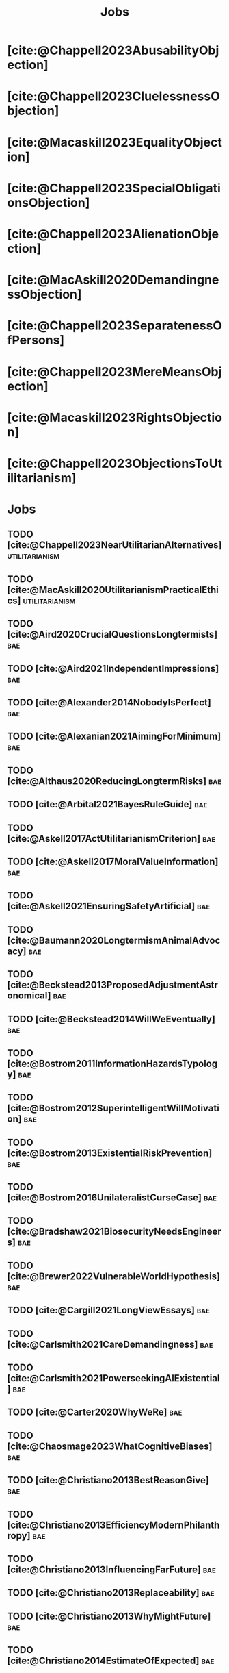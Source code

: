 #+title: Jobs
#+filetags: :project:


* [cite:@Chappell2023AbusabilityObjection]
:PROPERTIES:
:ID:       DC12C0F8-0777-4CE9-9A70-E364FE69269F
:END:

* [cite:@Chappell2023CluelessnessObjection]
:PROPERTIES:
:ID:       D99D6740-F5EB-4F27-BC12-3DE666822748
:END:

* [cite:@Macaskill2023EqualityObjection]
:PROPERTIES:
:ID:       01938B25-0D58-40E8-8717-B43D5668A394
:END:

* [cite:@Chappell2023SpecialObligationsObjection]
:PROPERTIES:
:ID:       FDEE259D-9E9F-495A-8891-953B0C9D94B9
:END:

* [cite:@Chappell2023AlienationObjection]
:PROPERTIES:
:ID:       EE7B0FBE-836D-436A-B4A6-34263887BB9B
:END:

* [cite:@MacAskill2020DemandingnessObjection]
:PROPERTIES:
:ID:       1837E904-2809-44B8-B9F1-3F0582540A60
:END:

* [cite:@Chappell2023SeparatenessOfPersons]
:PROPERTIES:
:ID:       70FF48FA-F04C-4DB6-902C-38287E11B428
:END:

* [cite:@Chappell2023MereMeansObjection]
:PROPERTIES:
:ID:       AFE5150A-E124-4C41-A402-231F7951E86E
:END:

* [cite:@Macaskill2023RightsObjection]
:PROPERTIES:
:ID:       27D2234D-349C-421F-9A6D-3485AE5752DE
:END:

* [cite:@Chappell2023ObjectionsToUtilitarianism]
:PROPERTIES:
:ID:       7AC787FB-1C2D-4D95-8F6C-73BA211341CE
:END:

* Jobs
:PROPERTIES:
:ID:       820BEDE2-F982-466F-A391-100235D4C596
:END:

** TODO [cite:@Chappell2023NearUtilitarianAlternatives]    :utilitarianism:
:PROPERTIES:
:ID:       362C64CD-02A7-4566-8D15-4946ACFB5AF5
:END:

** TODO [cite:@MacAskill2020UtilitarianismPracticalEthics] :utilitarianism:
:PROPERTIES:
:ID:       7F0C3A36-CCFA-497F-9FB0-27AD155E8B65
:END:

** TODO [cite:@Aird2020CrucialQuestionsLongtermists]                  :bae:
:PROPERTIES:
:ID:       F8B0C270-7817-4470-88C6-D7ED64FDC5E0
:END:

** TODO [cite:@Aird2021IndependentImpressions]                        :bae:
:PROPERTIES:
:ID:       3E7FC745-5AEC-4E47-9496-BEB4142D4513
:END:

** TODO [cite:@Alexander2014NobodyIsPerfect]                          :bae:
:PROPERTIES:
:ID:       3E5FF03B-17DF-493D-9B26-48D2051411C8
:END:

** TODO [cite:@Alexanian2021AimingForMinimum]                         :bae:
:PROPERTIES:
:ID:       84269385-9324-4842-AD69-FBAC4FC0E534
:END:

** TODO [cite:@Althaus2020ReducingLongtermRisks]                      :bae:
:PROPERTIES:
:ID:       864813A5-BA5C-468F-B21A-AF5871539567
:END:

** TODO [cite:@Arbital2021BayesRuleGuide]                             :bae:
:PROPERTIES:
:ID:       DBDB87F7-68E9-4EFC-828B-052C3C86551D
:END:

** TODO [cite:@Askell2017ActUtilitarianismCriterion]                  :bae:
:PROPERTIES:
:ID:       3F79C0FF-76D3-4D48-BB46-A36581DB15C3
:END:

** TODO [cite:@Askell2017MoralValueInformation]                       :bae:
:PROPERTIES:
:ID:       C7046F58-A79D-4184-9810-1C8B1DFC5F6C
:END:

** TODO [cite:@Askell2021EnsuringSafetyArtificial]                    :bae:
:PROPERTIES:
:ID:       8EAF6F5F-15F9-40BF-A681-6AEEEE2696E6
:END:

** TODO [cite:@Baumann2020LongtermismAnimalAdvocacy]                  :bae:
:PROPERTIES:
:ID:       0FB1F1FE-4FE9-42BC-A5BF-E5BCB358D135
:END:

** TODO [cite:@Beckstead2013ProposedAdjustmentAstronomical]           :bae:
:PROPERTIES:
:ID:       C451F1F5-FFA4-494B-90DA-B96E07F3188C
:END:

** TODO [cite:@Beckstead2014WillWeEventually]                         :bae:
:PROPERTIES:
:ID:       8B09269C-C0B2-44D3-8613-74CFC54DB288
:END:

** TODO [cite:@Bostrom2011InformationHazardsTypology]                 :bae:
:PROPERTIES:
:ID:       04FB5B4D-2915-4A1D-A7ED-50D25E1F84D3
:END:

** TODO [cite:@Bostrom2012SuperintelligentWillMotivation]             :bae:
:PROPERTIES:
:ID:       4F2F2F47-53A4-416C-9CD4-56EB82F74CC4
:END:

** TODO [cite:@Bostrom2013ExistentialRiskPrevention]                  :bae:
:PROPERTIES:
:ID:       6D076D64-F51D-440A-9C22-E2CC154A241B
:END:

** TODO [cite:@Bostrom2016UnilateralistCurseCase]                     :bae:
:PROPERTIES:
:ID:       CC6E0246-F505-4855-8765-C56193E4696A
:END:

** TODO [cite:@Bradshaw2021BiosecurityNeedsEngineers]                 :bae:
:PROPERTIES:
:ID:       562D63DD-8198-4109-BF19-C613CBF6C61E
:END:

** TODO [cite:@Brewer2022VulnerableWorldHypothesis]                   :bae:
:PROPERTIES:
:ID:       10454030-F320-499D-B7C3-26C213026317
:END:

** TODO [cite:@Cargill2021LongViewEssays]                             :bae:
:PROPERTIES:
:ID:       027575E2-98FE-4A92-845A-FB9708C17E3F
:END:

** TODO [cite:@Carlsmith2021CareDemandingness]                        :bae:
:PROPERTIES:
:ID:       05B92365-D636-49F4-8D1E-5A8B0BFAA76C
:END:

** TODO [cite:@Carlsmith2021PowerseekingAIExistential]                :bae:
:PROPERTIES:
:ID:       8347ACD8-E2CE-4EA1-888C-5110EC50FD93
:END:

** TODO [cite:@Carter2020WhyWeRe]                                     :bae:
:PROPERTIES:
:ID:       A52E4B75-E926-429E-834A-05173D699D66
:END:

** TODO [cite:@Chaosmage2023WhatCognitiveBiases]                      :bae:
:PROPERTIES:
:ID:       5547096B-8CDC-4A68-B2DA-FF9A07C3FBC9
:END:

** TODO [cite:@Christiano2013BestReasonGive]                          :bae:
:PROPERTIES:
:ID:       65BFC376-D95B-4EA0-9144-678F11B91358
:END:

** TODO [cite:@Christiano2013EfficiencyModernPhilanthropy]            :bae:
:PROPERTIES:
:ID:       8FF48682-7E4C-4604-8FBB-7F0C702BA6C7
:END:

** TODO [cite:@Christiano2013InfluencingFarFuture]                    :bae:
:PROPERTIES:
:ID:       2D56C15E-4294-441F-A4EC-C4F77C1C6979
:END:

** TODO [cite:@Christiano2013Replaceability]                          :bae:
:PROPERTIES:
:ID:       FBF42E84-6422-4813-87A3-815DB1B92C7F
:END:

** TODO [cite:@Christiano2013WhyMightFuture]                          :bae:
:PROPERTIES:
:ID:       E25A75FA-2B06-40D2-830F-43D2DD2D0B1B
:END:

** TODO [cite:@Christiano2014EstimateOfExpected]                      :bae:
:PROPERTIES:
:ID:       BA5CEE76-1105-435D-B95A-F3B6AC647C30
:END:

** TODO [cite:@Christiano2014NeglectednessImpact]                     :bae:
:PROPERTIES:
:ID:       6DFDF569-EA2F-4D73-81E9-0DE044D320E5
:END:

** TODO [cite:@Christiano2014ThreeImpactsMachine]                     :bae:
:PROPERTIES:
:ID:       4D80B189-ABBA-4558-B44B-7AC523CC614F
:END:

** TODO [cite:@Christiano2017HyperbolicGrowth]                        :bae:
:PROPERTIES:
:ID:       00A8F565-CC2F-4B76-AC7A-27B5A1EEEE6B
:END:

** TODO [cite:@Christiano2019Redistribution]                          :bae:
:PROPERTIES:
:ID:       79658B5D-CD27-4741-A54C-ECF51209B67A
:END:

** TODO [cite:@Clare2020AnimalWelfareCause]                           :bae:
:PROPERTIES:
:ID:       AD53B0A0-63EA-4477-BA88-07CA601B89F8
:END:

** TODO [cite:@Cotra2021WhyAiAlignment]                               :bae:
:PROPERTIES:
:ID:       CECE1B16-CC24-45DA-B14E-4B233E603B46
:END:

** TODO [cite:@Cotton-Barratt2015HowValuableMovement]                 :bae:
:PROPERTIES:
:ID:       7EACCD81-9977-4079-8D40-36533595501D
:END:

** TODO [cite:@Cotton-Barratt2016ProspectingForGold]                  :bae:
:PROPERTIES:
:ID:       1D00CDEA-AF35-46B1-BC28-3B383D1F59C9
:END:

** TODO [cite:@Dalton2022AboutThisHandbook]                           :bae:
:PROPERTIES:
:ID:       713B31F7-D422-4E0A-89E1-FA206B046E27
:END:

** TODO [cite:@Dalton2022SmarterThanUs]                               :bae:
:PROPERTIES:
:ID:       8B38FA49-8692-41B1-98AD-10633F96DAD3
:END:

** TODO [cite:@Daniel2017SrisksWhyThey]                               :bae:
:PROPERTIES:
:ID:       30EB690F-2D20-4955-A1B8-9E5EAFE82A2C
:END:

** TODO [cite:@Deere2016FourIdeasYou]                                 :bae:
:PROPERTIES:
:ID:       6219B2DD-E7B2-4775-A2C6-17E5855C348E
:END:

** TODO [cite:@Duda2020ClimateChangeExtreme]                          :bae:
:PROPERTIES:
:ID:       467F4459-0057-4AD5-8EBE-38CEFB96A938
:END:

** TODO [cite:@EffectiveAltruism2016IntroductionToEffective]          :bae:
:PROPERTIES:
:ID:       742A9D32-2E4F-47D7-AEEF-52B5D0428CDB
:END:

** TODO [cite:@EffectiveAltruism2016IntroductionToEffective]          :bae:
:PROPERTIES:
:ID:       FF76F700-7B3C-40A2-AA73-B663517E57AF
:END:

** TODO [cite:@Elmore2016WeAreTriage]                                 :bae:
:PROPERTIES:
:ID:       31AE7F83-8AAB-4161-98C9-B6FA933EC5E2
:END:

** TODO [cite:@Forum2021FermiEstimate]                                :bae:
:PROPERTIES:
:ID:       0585DD41-72AF-40EF-99E6-8362CD2F820A
:END:

** TODO [cite:@Garfinkel2019HowSureAre]                               :bae:
:PROPERTIES:
:ID:       37975311-523A-42A9-B9CB-E91C84FC6D58
:END:

** TODO [cite:@GiveWell2010YourDollarGoes]                            :bae:
:PROPERTIES:
:ID:       89CFFD2D-61F1-4763-8DB5-BF76C3910E20
:END:

** TODO [cite:@Givewell2023Giving101Basics]                           :bae:
:PROPERTIES:
:ID:       4575E77B-272E-4665-BDE3-49C43363F433
:END:

** TODO [cite:@GivingWhatWeCan2020ComparingCharitiesHow]              :bae:
:PROPERTIES:
:ID:       0AC32321-333F-41BF-9E22-2EB96B6B2484
:END:

** TODO [cite:@Grace2013WhichStageOf]                                 :bae:
:PROPERTIES:
:ID:       06F61914-1C7B-4C4E-B9DC-D642D6C0C6D0
:END:

** TODO [cite:@Grace2014ConversationPaulChristiano]                   :bae:
:PROPERTIES:
:ID:       E404F97F-A075-45E2-AF69-F63C9964C29E
:END:

** TODO [cite:@Greaves2016Cluelessness]                               :bae:
:PROPERTIES:
:ID:       E0C8B71F-A468-4D3A-AAB6-0F4F69D1A2F7
:END:

** TODO [cite:@Grilo2022NumberOfSeabirds]                             :bae:
:PROPERTIES:
:ID:       01EBF211-A95A-4093-9D55-4904869BBC82
:END:

** TODO [cite:@Handbook2022ExerciseForDifferences]                    :bae:
:PROPERTIES:
:ID:       67433114-3F61-4C0B-94AB-F5447ECB91B2
:END:

** TODO [cite:@Handbook2022ExerciseForPutting]                        :bae:
:PROPERTIES:
:ID:       1A18021B-8B92-4307-A92E-4508EAD848F1
:END:

** TODO [cite:@Handbook2022ExerciseForRadical]                        :bae:
:PROPERTIES:
:ID:       7B54CE26-BC52-4BE2-B213-24AEEE8FB6A7
:END:

** TODO [cite:@Handbook2022ExerciseForWhat1]                          :bae:
:PROPERTIES:
:ID:       B8102461-4F90-4F04-88F2-013F428FC266
:END:

** TODO [cite:@Handbook2022ExerciseForWhat2]                          :bae:
:PROPERTIES:
:ID:       64BAE006-5313-4DE7-9DFF-CFCE9551B702
:END:

** TODO [cite:@Handbook2022MoreToExplore1]                            :bae:
:PROPERTIES:
:ID:       A2D0C197-BDE1-4CD8-82E8-844633A31386
:END:

** TODO [cite:@Handbook2022MoreToExplore1]                            :bae:
:PROPERTIES:
:ID:       F4DC3196-D597-4F18-B5AD-81E3C1950F79
:END:

** TODO [cite:@Handbook2022MoreToExplore2]                            :bae:
:PROPERTIES:
:ID:       EE986E02-5E81-428C-9B98-4944F40B1146
:END:

** TODO [cite:@Handbook2022MoreToExplore2]                            :bae:
:PROPERTIES:
:ID:       D77FF644-180B-48F9-BE58-D5C0230B66A4
:END:

** TODO [cite:@Handbook2022MoreToExplore3]                            :bae:
:PROPERTIES:
:ID:       F921AC5D-3A32-4F38-9625-037CC8693796
:END:

** TODO [cite:@Handbook2022MoreToExplore3]                            :bae:
:PROPERTIES:
:ID:       DC1BDE8D-928A-4230-A300-0731BDFAA3F9
:END:

** TODO [cite:@Handbook2022MoreToExplore4]                            :bae:
:PROPERTIES:
:ID:       FA7FFEF8-20ED-4630-80F0-EBBDBEE6B015
:END:

** TODO [cite:@Handbook2022MoreToExplore5]                            :bae:
:PROPERTIES:
:ID:       3E9F9A68-92E1-4291-AF50-BA1845EED5D9
:END:

** TODO [cite:@Handbook2022MoreToExplore5]                            :bae:
:PROPERTIES:
:ID:       77C6AF10-F486-408F-AFBD-F07816E04798
:END:

** TODO [cite:@Handbook2022MoreToExplore5]                            :bae:
:PROPERTIES:
:ID:       3AC03094-9BF2-4B39-B439-6E893C79A5A3
:END:

** TODO [cite:@Handbook2022MoreToExplore6]                            :bae:
:PROPERTIES:
:ID:       BD147072-5BE0-41F5-B57A-BE5BE0189AB0
:END:

** TODO [cite:@Handbook2022MoreToExplore6]                            :bae:
:PROPERTIES:
:ID:       F9115202-32C7-4969-BE8D-437752EB4179
:END:

** TODO [cite:@Handbook2022MoreToExplore7]                            :bae:
:PROPERTIES:
:ID:       2594F315-0930-4B80-80A0-18723B589B08
:END:

** TODO [cite:@Handbook2022MoreToExplore7]                            :bae:
:PROPERTIES:
:ID:       923D355C-FB35-42AF-81E3-2A62C0DDE970
:END:

** TODO [cite:@Handbook2022MoreToExplore8]                            :bae:
:PROPERTIES:
:ID:       4895A3EC-54D3-4D1B-99D4-FFD524D62308
:END:

** TODO [cite:@Handbook2022MoreToExplore8]                            :bae:
:PROPERTIES:
:ID:       9360186B-425E-4C5A-BEAA-F6863A1EBF0B
:END:

** TODO [cite:@Hillebrandt2020GrowthAndCase]                          :bae:
:PROPERTIES:
:ID:       B7AFD8A4-525F-4C07-8EB9-5E7873A18383
:END:

** TODO [cite:@Hilton2022PreventingAIrelatedCatastrophe]              :bae:
:PROPERTIES:
:ID:       5DD68C7D-F7D8-44B1-AF80-73BEB3783996
:END:

** TODO [cite:@Hubinger2022WeMustBe]                                  :bae:
:PROPERTIES:
:ID:       59BBDD81-D061-4559-8B43-1A8448E23716
:END:

** TODO [cite:@Hutchinson2018KeepingAbsolutesIn]                      :bae:
:PROPERTIES:
:ID:       825502E5-8003-4678-8243-B30E26D2EC47
:END:

** TODO [cite:@Hutchinson2021WhatGivesMe]                             :bae:
:PROPERTIES:
:ID:       C3C36B2E-1E53-4420-9948-3BFC0F8C441B
:END:

** TODO [cite:@Hutchinson2021WhyFindLongtermism]                      :bae:
:PROPERTIES:
:ID:       F1A80B71-4428-41A9-8A30-5B146627C6BA
:END:

** TODO [cite:@Hutchinson2021WhyFindLongtermism]                        :bae:
:PROPERTIES:
:ID:       C9CDD20B-EAD1-40DD-96D2-707C4CCC1124
:END:

** TODO [cite:@John2021LongtermistInstitutionalReform]                :bae:
:PROPERTIES:
:ID:       04E56EB3-8CA7-49E4-9139-0D3CE931DAF1
:END:

** TODO [cite:@Karnofsky2013PassiveVs]                                :bae:
:PROPERTIES:
:ID:       C9B999E9-ABA8-47E7-BCC9-4E68BF66DC00
:END:

** TODO [cite:@Karnofsky2014SequenceThinkingVs]                       :bae:
:PROPERTIES:
:ID:       45EFEC04-FB58-440E-A71D-86971E9058BF
:END:

** TODO [cite:@Karnofsky2016HitsbasedGiving]                          :bae:
:PROPERTIES:
:ID:       80CFCDD6-977D-4A7D-B3B8-72922635DA32
:END:

** TODO [cite:@Karnofsky2021AllPossibleViews]                         :bae:
:PROPERTIES:
:ID:       EE54EACC-1FAF-4746-AD19-53A7956B5552
:END:

** TODO [cite:@Karnofsky2021CallToVigilance]                          :bae:
:PROPERTIES:
:ID:       73ED2BA7-763D-4B63-B56E-88EA9948E712
:END:

** TODO [cite:@Karnofsky2021MyCurrentImpressions]                     :bae:
:PROPERTIES:
:ID:       26764CAB-D778-4C68-97DB-355CB3CB26FC
:END:

** TODO [cite:@Karnofsky2021ThisCantGo]                               :bae:
:PROPERTIES:
:ID:       14972207-91D0-42F9-B96F-275D1AE20081
:END:

** TODO [cite:@Karnofsky2023AiTimelinesWhere]                         :bae:
:PROPERTIES:
:ID:       BF681E95-9E72-48A5-801C-1F9C68F7D137
:END:

** TODO [cite:@Kaufman2013KeepingChoicesDonation]                     :bae:
:PROPERTIES:
:ID:       B56C3874-F1DD-4535-A94E-75A18F74E760
:END:

** TODO [cite:@Kaufman2013PersonalConsumptionChanges]                 :bae:
:PROPERTIES:
:ID:       CBDE45C1-FF77-41FF-9836-3132BB42B0AB
:END:

** TODO [cite:@Kaufman2013UnintuitivePowerLaws]                       :bae:
:PROPERTIES:
:ID:       C80589ED-6C7D-4898-8385-84247DB3FC89
:END:

** TODO [cite:@Kaufman2015PrivilegeOfEarning]                         :bae:
:PROPERTIES:
:ID:       43C1FF0E-C868-4EBF-9DC0-E0C95EB53952
:END:

** TODO [cite:@Koehler2020PreventingCatastrophicPandemics]            :bae:
:PROPERTIES:
:ID:       20A1B17D-5976-42E6-9516-BA29D597F2C7
:END:

** TODO [cite:@Kwa2022EffectivenessConjunctionMultipliers-dup]        :bae:
:PROPERTIES:
:ID:       677409AE-5ED4-4356-8871-2768FF8F378C
:END:

** TODO [cite:@Kwa2023MostProblemsFall]                               :bae:
:PROPERTIES:
:ID:       AF9165D5-E66A-41D9-9B47-36EC21E4CD57
:END:

** TODO [cite:@Leech2018ExistentialRiskCommon]                        :bae:
:PROPERTIES:
:ID:       0C1FDE45-783E-4CFD-A6F1-496D11E8D09C
:END:

** TODO [cite:@Lewis2019RealityIsOften]                               :bae:
:PROPERTIES:
:ID:       BF1B5F0A-47FF-473B-BDB3-CA24B4E86709
:END:

** TODO [cite:@Lewis2020UseResilienceInstead]                         :bae:
:PROPERTIES:
:ID:       2CBED85B-B5FC-422D-931F-2E442C8FE428
:END:

** TODO [cite:@MacAskill2018GivingIsnDemanding]                       :bae:
:PROPERTIES:
:ID:       5FD9ABB5-BCEE-487A-80A1-787909EB3751
:END:

** TODO [cite:@MacAskill2022AreWeLiving]                              :bae:
:PROPERTIES:
:ID:       7DE1F155-6EBC-4D5E-8844-4A8ED93C818A
:END:

** TODO [cite:@Macaskill2022CaseForLongtermism]                       :bae:
:PROPERTIES:
:ID:       C48F00E8-3356-4A53-84EA-3799AC82B368
:END:

** TODO [cite:@MacAskill2022SignificancePersistenceContingency]       :bae:
:PROPERTIES:
:ID:       C5CAB253-37B9-495E-8457-CFEFA992163C
:END:

** TODO [cite:@McCamley2000ColdWarSecret]                               :bae:
:PROPERTIES:
:ID:       BC722C6F-AD3E-480A-9D84-E5A81D60C62F
:END:

** TODO [cite:@Melchin2021WhyAmProbably]                              :bae:
:PROPERTIES:
:ID:       218D853C-9D2C-4552-A06A-00250E0B9AC8
:END:

** TODO [cite:@Muehlhauser2017ReasoningTransparency]                  :bae:
:PROPERTIES:
:ID:       0AE21ECC-0600-43D9-A80F-622B76D7DDFC
:END:

** TODO [cite:@Muehlhauser2021SuperforecastingNutshell]               :bae:
:PROPERTIES:
:ID:       202D8389-CA4A-4A9B-BE62-599C1B1763C9
:END:

** TODO [cite:@Nash20222022JuneEffective]                             :bae:
:PROPERTIES:
:ID:       9C3FD015-01C9-4291-8A89-493A2CF1ED2F
:END:

** TODO [cite:@Ngo2019DisentanglingArgumentsImportance]               :bae:
:PROPERTIES:
:ID:       26D2B783-0F6E-4DB9-8AC8-22670DD4F2AD
:END:

** TODO [cite:@Ngo2021ScopeSensitiveEthics]                           :bae:
:PROPERTIES:
:ID:       9FF8CAC4-B243-4A1E-A905-90027CA44CAD
:END:

** TODO [cite:@OpenPhilanthropy2021SouthAsianAir]                     :bae:
:PROPERTIES:
:ID:       C4C8C8BE-D703-4D60-B2EE-DD49D8C40575
:END:

** TODO [cite:@Ord2014TimingLabourAimed]                                :bae:
:PROPERTIES:
:ID:       7F5477C4-0100-4EBC-8A62-B895B2ED752D
:END:

** TODO [cite:@Ord2016MoralProgressAnd]                               :bae:
:PROPERTIES:
:ID:       76F438EC-00F3-4E35-B05B-47EC3FDD41EA
:END:

** TODO [cite:@Ord2020ExistentialRisk]                                :bae:
:PROPERTIES:
:ID:       70B341B7-B2E7-4DD0-9D39-B20EEECAADCB
:END:

** TODO [cite:@Ord2020FutureRisksPandemics]                           :bae:
:PROPERTIES:
:ID:       FA2ECFE4-CEE8-48AE-A058-DBA5551C85D4
:END:

** TODO [cite:@Parfit2023ComoHistoriaDe]                              :bae:
:PROPERTIES:
:ID:       3825A61D-CFB6-4525-A343-F6D83D52A551
:END:

** TODO [cite:@Piper2018WantToHelp]                                   :bae:
:PROPERTIES:
:ID:       C020488A-6A24-4DB1-8E79-83ADD0BBDFDE
:END:

** TODO [cite:@Piper2019FringeIdeas]                                  :bae:
:PROPERTIES:
:ID:       362BD76D-7565-4B56-95BB-EB65C6FD56D6
:END:

** TODO [cite:@Piper2022WhyExpertsAre]                                :bae:
:PROPERTIES:
:ID:       87FFC143-8DAF-44C0-9CD1-A613A7968540
:END:

** TODO [cite:@ProbablyGood2023ImpactoMarginal]                       :bae:
:PROPERTIES:
:ID:       32B6D9DE-3BBB-4A73-AFDA-4949FE013317
:END:

** TODO [cite:@Rafferty2020IntroducingLEEPLead]                       :bae:
:PROPERTIES:
:ID:       B7CED1CD-FF3F-4133-B1A1-1B57FAD923F3
:END:

** TODO [cite:@Rodriguez2019HowBadWould]                              :bae:
:PROPERTIES:
:ID:       3E354D40-3ABE-4FC6-B043-A2EEE2C9FC5A
:END:

** TODO [cite:@Rodriguez2022WhatLikelihoodThat]                       :bae:
:PROPERTIES:
:ID:       DA190578-EC98-4A06-BA8E-E317A98C9080
:END:

** TODO [cite:@Roser2018WorldMuchBetter]                              :bae:
:PROPERTIES:
:ID:       CE29C72D-1AD8-4310-B4D1-11BF4F92563F
:END:

** TODO [cite:@Roser2023GlobalEconomicInequality]                     :bae:
:PROPERTIES:
:ID:       00D2B703-F066-4C2C-83DD-4CA3321EBBB5
:END:

** TODO [cite:@Schubert2017HardtoreverseDecisionsDestroy]             :bae:
:PROPERTIES:
:ID:       695B75FF-1DCF-4654-9512-78F1B2801DDC
:END:

** TODO [cite:@Sebo2020EffectiveAnimalAdvocacy]                       :bae:
:PROPERTIES:
:ID:       26B7C5EB-BB48-4AFF-B5CF-AD26A4638595
:END:

** TODO [cite:@Sempere2019ShapleyValuesBetter]                        :bae:
:PROPERTIES:
:ID:       E29A47BC-0651-455D-AF67-5D502F7BDFA7
:END:

** TODO [cite:@Sempere2020BigListCause]                               :bae:
:PROPERTIES:
:ID:       4B8F3C39-5E5E-40AE-BB9D-09A543A6437D
:END:

** TODO [cite:@Shulman2012HowHardIs]                                  :bae:
:PROPERTIES:
:ID:       FD00302E-443E-4180-A783-1E4AA1B515FF
:END:

** TODO [cite:@Shulman2012SalaryStartupHow]                           :bae:
:PROPERTIES:
:ID:       C9E8DAC2-ADAC-4DEE-B402-9E8284EEFDAF
:END:

** TODO [cite:@Shulman2018FlowThroughEffects]                         :bae:
:PROPERTIES:
:ID:       86F1195F-D42D-46D4-A39D-D9F21A95842C
:END:

** TODO [cite:@Shulman2020EnvisioningWorldImmune]                     :bae:
:PROPERTIES:
:ID:       98D44252-CC30-4928-9CE7-A2FDB1A50340
:END:

** TODO [cite:@Simcikas2019ListOfWays]                                :bae:
:PROPERTIES:
:ID:       0626E337-7539-4FFC-9722-E6C1E808D354
:END:

** TODO [cite:@Sinick2013ManyWeakArguments]                           :bae:
:PROPERTIES:
:ID:       017E3B11-11E9-47A2-9755-14F7E31E83DB
:END:

** TODO [cite:@Snyder-Beattie2022ConcreteBiosecurityProjects]         :bae:
:PROPERTIES:
:ID:       2AD22F7F-DF02-4E80-A680-42690349A265
:END:

** TODO [cite:@Soares2014Caring]                                      :bae:
:PROPERTIES:
:ID:       5080056C-B30D-4DB5-BA99-C162ED92EEC1
:END:

** TODO [cite:@Sotala2014EffectiveAltruismAs]                         :bae:
:PROPERTIES:
:ID:       0A91A3E1-83B4-4664-952C-037E745232EA
:END:

** TODO [cite:@Tench2017ExtraordinaryValueOf]                         :bae:
:PROPERTIES:
:ID:       0B42E10D-E631-48DD-BD6A-5C2857353D7A
:END:

** TODO [cite:@Todd2017CaseReducingExistential]                       :bae:
:PROPERTIES:
:ID:       6C691C6F-B54B-474B-8870-C745DFA586A8
:END:

** TODO [cite:@Todd2017LongtermismMoralSignificance]                  :bae:
:PROPERTIES:
:ID:       1FFC0EEA-88C4-4FA4-A5FB-D7CA2A94BCF4
:END:

** TODO [cite:@Todd2021AISafetyTechnical]                             :bae:
:PROPERTIES:
:ID:       0977673C-F4C0-4E9B-B815-2C32F082C0DA
:END:

** TODO [cite:@Todd2023SummaryWhatMakes]                              :bae:
:PROPERTIES:
:ID:       87FED9A6-F9E0-49C8-99E6-928368295304
:END:

** TODO [cite:@Tomasik2006WhyActivistsShould]                         :bae:
:PROPERTIES:
:ID:       66745AD3-B3C8-4766-9B9C-D99C241F0369
:END:

** TODO [cite:@Tomasik2014WhyCharitiesUsually]                          :bae:
:PROPERTIES:
:ID:       5FD58D50-20DE-4785-B528-B00E1EE80A40
:END:

** TODO [cite:@Van2022EpistemicLegibility]                            :bae:
:PROPERTIES:
:ID:       90BECAB4-BEFD-47E7-8093-3979EFC0CB8D
:END:

** TODO [cite:@vonNeumann1955CanWeSurvive]                            :bae:
:PROPERTIES:
:ID:       D71E255A-10C9-46A4-8884-561B34A8451E
:END:

** TODO [cite:@Wiblin2016FrameworkForComparing]                       :bae:
:PROPERTIES:
:ID:       4605EB74-91DB-4609-895A-0C333510F744
:END:

** TODO [cite:@Wiblin2016HealthPoorCountries]                         :bae:
:PROPERTIES:
:ID:       9C929486-480B-40A6-BF0B-3258DD65B1EF
:END:

** TODO [cite:@Wiblin2021AjeyaCotraWorldview]                         :bae:
:PROPERTIES:
:ID:       CC0325BE-A283-4E9B-8254-2E68A5713ED8
:END:

** TODO [cite:@Wildeford2023EaIsThree]                                :bae:
:PROPERTIES:
:ID:       585E19FB-AB43-47BB-A359-A72DC35EF9D3
:END:

** TODO [cite:@Wise2013GivingNowVs]                                   :bae:
:PROPERTIES:
:ID:       675AF48F-2A57-4B03-A9E7-98D82050A648
:END:

** TODO [cite:@Wise2014AimHighEven]                                   :bae:
:PROPERTIES:
:ID:       CEA8E6B7-0222-4812-924E-3D6722ACB1F0
:END:

** TODO [cite:@Wise2015EmbarrassmentOfRiches]                         :bae:
:PROPERTIES:
:ID:       BB92A464-4CCA-42FE-930D-46A9936C7F4F
:END:

** TODO [cite:@Wise2019YouHaveMore]                                   :bae:
:PROPERTIES:
:ID:       2CAC807B-341C-4E49-8A72-933D83C1ECA5
:END:

** TODO [cite:@Yudkowsky2007MakingBeliefsPay]                         :bae:
:PROPERTIES:
:ID:       0A3CE07B-9B68-4D3C-AF57-8BDA639E0394
:END:

** TODO [cite:@Yudkowsky2023PurchaseFuzziesAnd]                       :bae:
:PROPERTIES:
:ID:       0E263589-B2B8-45CB-B908-4C1D48632EFE
:END:

** TODO [cite:@Yudkowsky2023WhatIsEvidence]                           :bae:
:PROPERTIES:
:ID:       59026F5E-6094-4AB6-B871-53CF54C31FDF
:END:

** TODO [cite:@Zabel2016EthicalOffsettingIs]                          :bae:
:PROPERTIES:
:ID:       2020BEF3-CEBC-40B3-920C-A08FF1EF484D
:END:

** TODO [cite:@Zabel2017CommentDefenceEpistemic]                      :bae:
:PROPERTIES:
:ID:       1CD14E47-D4E9-4B82-9AB8-1C3D8FE43707
:END:

** TODO [cite:@Zhang2019PossibilityOfOngoing]                         :bae:
:PROPERTIES:
:ID:       B5E0152A-54E2-4C34-9FE6-FBD61B599F35
:END:

** TODO [cite:@Zhang2019PossibilityOfOngoing]                         :bae:
:PROPERTIES:
:ID:       825609FF-CE47-4C31-9C65-C8DBA04010DD
:END:

** TODO [cite:@Zhang2021MotivatedReasoningCritique]                   :bae:
:PROPERTIES:
:ID:       EE24F09D-47FB-4A48-99B0-412624755B91
:END:

** DONE [cite:@Chappell2022TheoriesWellbeing]                :utilitarianism:
CLOSED: [2023-08-02 Wed 17:43]
:PROPERTIES:
:ID:       F87A879F-2F74-40ED-888B-ACA5B4229807
:END:
“The differences between these theories are of primarily theoretical interest; they overlap sufficiently in practice that [the practical implications of utilitarianism](/acting-on-utilitarianism) are unlikely to depend upon which of these, if any, turns out to be the correct view.”

“If any” seems inappropriate, since the claim is that there is considerable overlap among the three theories. If none of these theories are the correct theory of wellbeing, how would one know that it would still overlap sufficiently in practice with them? At least this is is not explicitly stated.

- “Roger Crisp advises hedonists to regard these intuitions as being _useful_ rather than _accurate_:” The transition to the paragraph that begins with this sentence seems a bit abrupt. How does it relate to the previous paragraph?
** MAYBE [cite:@Santos2022AndersSandbergNeurocientifico]              :bae:
:PROPERTIES:
:ID:       5284AE13-4E96-4E29-8B7A-96271727E9D0
:END:

** WAITING [cite:@Rogers-Smith2022HowToPursue]                        :bae:
:PROPERTIES:
:ID:       AA0162C7-CC4F-4236-BB13-9D78D45A3298
:END:

- Pablo tradujo la primera sección (unas 500 palabras); el resto fue traducido por Aurora y revisado por Leo.
 - Quedamos en no continuar revisando este texto, dado que no es claro si vale la pena el esfuerzo. Una vez que terminemos de traducir todo lo demás, podemos reconsiderar la decisión.

** DONE [cite:@MacAskill2022PopulationEthicsTotal]           :utilitarianism:
CLOSED: [2023-07-27 Thu 17:05]
:PROPERTIES:
:ID:       0317F778-0D7F-43BD-93C5-FAA44A284C34
:END:

** DONE [cite:@Chappell2023ArgumentsForUtilitarianism]            :utilitarianism:
CLOSED: [2023-07-15 Sat 11:26]
:PROPERTIES:
:ID:       A9150B72-9871-4B68-BF05-9CAD5327C21E
:END:
- "Scheffler's challenge remains": it is never explained what this challenge consists of.
- There's a subsection called "Evolutionary debunking arguments", but it seems that this section discusses both /evolutionary/ and /psychological/ debunking arguments (by de Lazari-Radek & Singer, and Greene, respectively). (If I recall correctly, Greene offers both evolutionary and psychological debunking arguments: he notes that our reluctance to cause harm in "up close and personal" ways stems from contingent facts such as our lacking means to cause harm at a distance in the ancestral environment, which seems morally irrelevant; and he also notes that the brain regions implicated in deontological decision-making are associated with more "emotional" mental processing than those involved in utilitarian decision-making.) So perhaps a better name for the subsection is just "Debunking arguments"? (In footnote 29, you also say that "There are other types of debunking arguments not grounded in evolution.", implying that your discussion is confined to evolutionary debunking arguments, so you may want to revise this sentence, too.)
- Chapter 2 of /Utilitarianism/ is called "Justification" (not "Justifications").
- "Such debunking arguments raise worries about whether they “prove too
much”: after all, the foundational moral judgment that _pain is bad_ would itself seem emotionally-laden and susceptible to evolutionary explanation—physically vulnerable creatures would have powerful evolutionary reasons to want to avoid pain _whether or not_ it was objectively bad, after all!" The phrase 'after all' is used twice in the sentence; maybe remove it from the second sentence?

** DONE [cite:@Alexander2012DeadChildrenCurrency]                     :bae:
CLOSED: [2023-06-27 Tue 14:14]
:PROPERTIES:
:ID:       0724B844-E1AD-4AE9-BE44-2704EDECC1A5
:END:

** DONE [cite:@Alexander2013EfficientCharityDo]                       :bae:
CLOSED: [2023-06-27 Tue 14:14]
:PROPERTIES:
:ID:       501A9CCE-DE8E-4091-92B5-D12940455F90
:END:

** DONE [cite:@Alexander2015EthicsOffsets]                            :bae:
CLOSED: [2023-06-27 Tue 14:14]
:PROPERTIES:
:ID:       B8F8D5A6-E934-47A8-99BF-32ADD97FA3F8
:END:

** DONE [cite:@AnimalEthics2020ScopeInsensitivityFailing]             :bae:
CLOSED: [2023-06-27 Tue 14:14]
:PROPERTIES:
:ID:       95952B2A-6EF9-4FDC-9194-FFCC64956B05
:END:

** DONE [cite:@Bostrom2003AstronomicalWasteOpportunity]               :bae:
CLOSED: [2023-06-27 Tue 14:15]
:PROPERTIES:
:ID:       B6EE1202-796B-4A21-BD35-9F025BB0B318
:END:

** DONE [cite:@Bostrom2008ThreeWaysAdvance]                           :bae:
CLOSED: [2023-06-27 Tue 14:15]
:PROPERTIES:
:ID:       5B31E642-3199-48B2-BFBF-434EF423BAFF
:END:

** DONE [cite:@Bostrom2014CrucialConsiderationsWise]                  :bae:
CLOSED: [2023-06-27 Tue 14:14]
:PROPERTIES:
:ID:       BB59E1FA-CB02-462D-B637-7C32753204F2
:END:

** DONE [cite:@Carlsmith2017OrientingLongtermFuture]                  :bae:
CLOSED: [2023-06-27 Tue 14:15]
:PROPERTIES:
:ID:       78622D26-621A-4D5F-8EE8-DC7E0C791B30
:END:

** DONE [cite:@Clare2020CaseLongtermismSafeguarding]                   :bae:
CLOSED: [2023-06-27 Tue 14:15]
:PROPERTIES:
:ID:       FD530D56-9C58-4670-BAD5-F436F940F105
:END:

** DONE [cite:@Clarke2022LongtermistAiGovernance]                     :bae:
CLOSED: [2023-06-27 Tue 14:15]
:PROPERTIES:
:ID:       B6A3B78A-0C26-4EFE-9809-6CAC8AA635AE
:END:

** DONE [cite:@Cotton-Barratt2015AllocatingRiskMitigation]              :bae:
CLOSED: [2023-06-27 Tue 14:15]
:PROPERTIES:
:ID:       36EFA809-C835-476C-9FC5-9ED7A9B76F8C
:END:

** DONE [cite:@Dhyani2014500MillionBut]                               :bae:
CLOSED: [2023-06-27 Tue 14:15]
:PROPERTIES:
:ID:       CEAFBBA5-F7B0-47E4-95D7-5186A2669537
:END:

** DONE [cite:@Elmore2017RememberingSelfNeeds]                        :bae:
CLOSED: [2023-06-27 Tue 14:15]
:PROPERTIES:
:ID:       DB82CA83-C0F7-4CFA-869F-D8EFF91B6914
:END:

** DONE [cite:@Elmore2023Humility]                                    :bae:
CLOSED: [2023-06-27 Tue 14:15]
:PROPERTIES:
:ID:       D43E8F63-3901-4B7B-B96E-910AC4B50A44
:END:

** DONE [cite:@Estier2023ResponseToOur]                               :bae:
CLOSED: [2023-06-27 Tue 14:16]
:PROPERTIES:
:ID:       E2D490E4-F403-446F-ADA7-8961D2924BBE
:END:

** DONE [cite:@Estier2023ResponseToOurb]                              :bae:
CLOSED: [2023-06-27 Tue 14:16]
:PROPERTIES:
:ID:       DD2D4EA4-4072-4DE1-8F0A-86B86A4F397F
:END:

** DONE [cite:@Fenwick2023LongtermismCallTo]                           :bae:
CLOSED: [2023-07-11 Tue 21:44]
:PROPERTIES:
:ID:       AFAC7D4B-4EBD-4198-AE21-D7CAB0CAC4B6
:END:

** DONE [cite:@Galef2023WhyYouThink]                                  :bae:
CLOSED: [2023-06-27 Tue 14:16]
:PROPERTIES:
:ID:       50BBB9CA-676D-4036-934F-43BF6D0E1F59
:END:

** DONE [cite:@Grace2011EstimationIsBest]                             :bae:
CLOSED: [2023-06-27 Tue 14:16]
:PROPERTIES:
:ID:       CF50B6E7-5C0E-45AB-8D2F-F42B1E247CAA
:END:

** DONE [cite:@Greaves2022SummaryCaseFor]                             :bae:
CLOSED: [2023-06-27 Tue 14:16]
:PROPERTIES:
:ID:       00142A83-25B6-4DED-BD62-613D77341C3B
:END:

** DONE [cite:@Helen2023EffectiveAltruismIs]                          :bae:
CLOSED: [2023-06-27 Tue 14:16]
:PROPERTIES:
:ID:       48D3ACE5-C6A2-434D-9A44-AAE7B0DFD3E0
:END:

** DONE [cite:@Huang2020HowStudentsWill]                              :bae:
CLOSED: [2023-06-27 Tue 14:16]
:PROPERTIES:
:ID:       ED0FC9F9-331C-4AFD-832D-76A1E1B50C0D
:END:

** DONE [cite:@Johannsen2022PrecisOfWild]                             :bae:
CLOSED: [2023-06-27 Tue 14:18]
:PROPERTIES:
:ID:       DB2A514E-D6AD-4A21-98DE-13E801C3A1B8
:END:

** DONE [cite:@Karnofsky2016WorldviewDiversification]                 :bae:
CLOSED: [2023-06-27 Tue 14:27]
:PROPERTIES:
:ID:       EDB2F7A1-FC31-4052-9342-88076CAA1E1C
:END:

** DONE [cite:@Kaufman2013AltruismIsnSacrifice]                       :bae:
CLOSED: [2023-06-27 Tue 14:28]
:PROPERTIES:
:ID:       E729FEC9-870D-4E61-93CB-354B2B3F02D1
:END:

** DONE [cite:@Kurzgesagt2022LastHumanGlimpse]                        :bae:
CLOSED: [2023-06-27 Tue 14:28]
:PROPERTIES:
:ID:       2FE18BB0-0830-4D9D-9417-07A5B2166839
:END:

** DONE [cite:@Lewis2016BewareSurprisingSuspicious]                   :bae:
CLOSED: [2023-06-27 Tue 14:28]
:PROPERTIES:
:ID:       8F1F416F-0119-4648-8B4A-FA45A21BB34F
:END:

** DONE [cite:@MacAskill2020IntroductionUtilitarianism]      :utilitarianism:
CLOSED: [2023-07-12 Wed 16:10]
:PROPERTIES:
:ID:       8333C973-C2EE-4A30-A814-5EB7F99F42FC
:END:
- Ask Chappell for Mozi reference.
- Footnote 3 mixes up two separate quotes:
    - "For instance, Bentham commented on the issue of animal protection: "the question is not, Can they reason? nor, Can they talk? but, Can they suffer?" — /An Introduction to the Principles of Morals and Legislation/
    - "Why should the law refuse its protection to any sensitive being? The time will come when humanity will extend its mantle over everything which breathes. We have begun by attending to the condition of slaves; we shall finish by softening that of all the animals which assist our labors or supply our wants." — /Principles of Penal Law/
      
** DONE [cite:@MacAskill2022CaseLongtermism]                          :bae:
CLOSED: [2023-06-27 Tue 14:29]
:PROPERTIES:
:ID:       2CC5947A-C604-4379-AFA0-8A4ABA9D7A6F
:END:

** DONE [cite:@MacAskill2022ElementsTypesUtilitarianism]    :utilitarianism:
CLOSED: [2023-07-13 Thu 17:29]
:PROPERTIES:
:ID:       8145F0F6-51DC-4328-AD19-8C326408DCBE
:END:

** DONE [cite:@MacAskill2022WhatLongtermismWhy]                       :bae:
CLOSED: [2023-06-27 Tue 14:32]
:PROPERTIES:
:ID:       6375BD77-9868-4BF5-A726-B3AA02E1992D
:END:

** DONE [cite:@Moorhouse2023LongtermismIntroduction]                  :bae:
CLOSED: [2023-06-27 Tue 14:37]
:PROPERTIES:
:ID:       DAB2F69B-784A-4C0B-8851-22C556CD1F3E
:END:

** DONE [cite:@Ord2012GlobalPovertyDemands]                           :bae:
CLOSED: [2023-06-27 Tue 14:38]
:PROPERTIES:
:ID:       06D5188B-B921-430B-BD58-339578BF21FC
:END:

** DONE [cite:@Ord2019MoralImperativeCosteffectiveness]               :bae:
CLOSED: [2023-06-27 Tue 14:37]
:PROPERTIES:
:ID:       F1F1C598-3714-48CF-9848-4CFBCB5CC641
:END:

** DONE [cite:@Ord2020ExistentialRisksHumanity]                       :bae:
CLOSED: [2023-06-27 Tue 14:38]
:PROPERTIES:
:ID:       D7CE2014-17B9-4489-B0B7-DDDA587BB6C7
:END:

** DONE [cite:@Piper2018CaseTakingAI]                                 :bae:
CLOSED: [2023-06-27 Tue 14:38]
:PROPERTIES:
:ID:       41A1D5C3-8B29-4C89-BC0E-AF57896781B2
:END:

** DONE [cite:@Roser2022FutureVastLongtermism]                        :bae:
CLOSED: [2023-07-01 Sat 10:48]
:PROPERTIES:
:ID:       EA91C746-1B3A-4D8E-9ABF-E846ABEA1FA7
:END:

** DONE [cite:@Shulman2012ArePainPleasure]                            :bae:
CLOSED: [2023-06-27 Tue 14:38]
:PROPERTIES:
:ID:       4F365CF5-A0D9-4255-BA50-734C70FDA486
:END:

** DONE [cite:@Shulman2023HowMuchShould]                              :bae:
CLOSED: [2023-06-27 Tue 14:38]
:PROPERTIES:
:ID:       54E6F4E4-36FD-4E65-A226-04C31B52119D
:END:

** DONE [cite:@Singer1972FamineAffluenceMorality]                     :bae:
CLOSED: [2023-06-27 Tue 14:38]
:PROPERTIES:
:ID:       214F08BD-5589-421C-8C96-441DD246F417
:END:

** DONE [cite:@Singer2023AllAnimalsAre]                               :bae:
CLOSED: [2023-06-27 Tue 14:39]
:PROPERTIES:
:ID:       B8E3582F-1438-4B89-AFE3-660DAE96D7DD
:END:

** DONE [cite:@Tomasik2011RisksAstronomicalFuture]                      :bae:
CLOSED: [2023-07-07 Fri 11:48]
:PROPERTIES:
:ID:       B6BD183E-3828-474D-A9B9-EA4DA3245BEF
:END:

** DONE [cite:@Tomasik2013CharityCosteffectivenessUncertain]          :bae:
CLOSED: [2023-06-27 Tue 14:39]
:PROPERTIES:
:ID:       34F95B83-CACA-4061-A1C6-47F170A61C5C
:END:

** DONE [cite:@Wise2013Cheerfully]                                    :bae:
CLOSED: [2023-06-27 Tue 14:39]
:PROPERTIES:
:ID:       C18B7EC3-C7AE-426D-8710-9A0EE5D067DF
:END:



